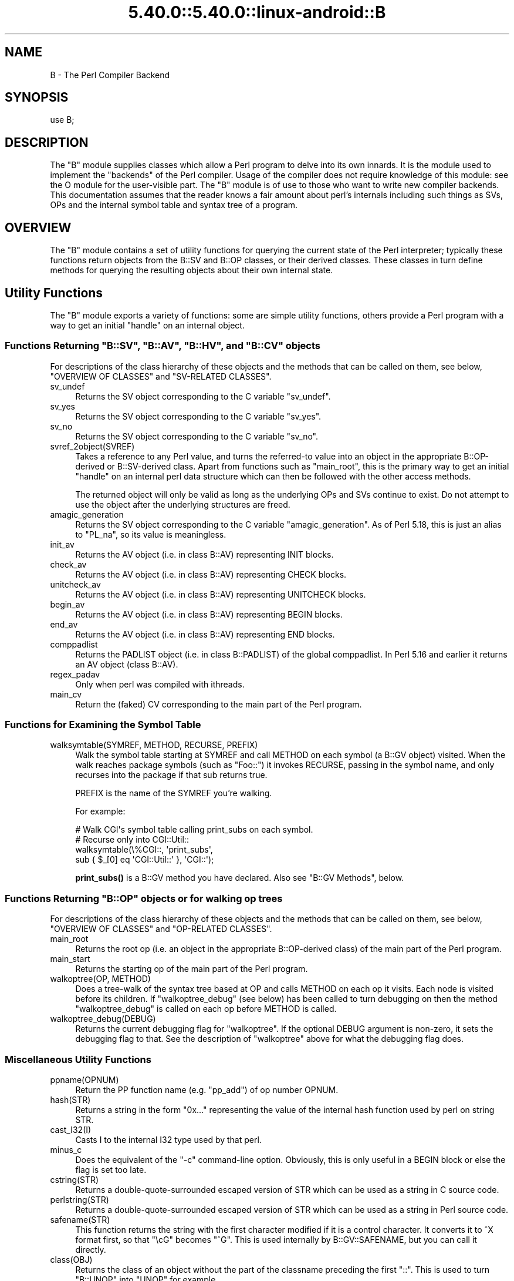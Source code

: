 .\" Automatically generated by Pod::Man 5.0102 (Pod::Simple 3.45)
.\"
.\" Standard preamble:
.\" ========================================================================
.de Sp \" Vertical space (when we can't use .PP)
.if t .sp .5v
.if n .sp
..
.de Vb \" Begin verbatim text
.ft CW
.nf
.ne \\$1
..
.de Ve \" End verbatim text
.ft R
.fi
..
.\" \*(C` and \*(C' are quotes in nroff, nothing in troff, for use with C<>.
.ie n \{\
.    ds C` ""
.    ds C' ""
'br\}
.el\{\
.    ds C`
.    ds C'
'br\}
.\"
.\" Escape single quotes in literal strings from groff's Unicode transform.
.ie \n(.g .ds Aq \(aq
.el       .ds Aq '
.\"
.\" If the F register is >0, we'll generate index entries on stderr for
.\" titles (.TH), headers (.SH), subsections (.SS), items (.Ip), and index
.\" entries marked with X<> in POD.  Of course, you'll have to process the
.\" output yourself in some meaningful fashion.
.\"
.\" Avoid warning from groff about undefined register 'F'.
.de IX
..
.nr rF 0
.if \n(.g .if rF .nr rF 1
.if (\n(rF:(\n(.g==0)) \{\
.    if \nF \{\
.        de IX
.        tm Index:\\$1\t\\n%\t"\\$2"
..
.        if !\nF==2 \{\
.            nr % 0
.            nr F 2
.        \}
.    \}
.\}
.rr rF
.\" ========================================================================
.\"
.IX Title "5.40.0::5.40.0::linux-android::B 3"
.TH 5.40.0::5.40.0::linux-android::B 3 2024-12-13 "perl v5.40.0" "Perl Programmers Reference Guide"
.\" For nroff, turn off justification.  Always turn off hyphenation; it makes
.\" way too many mistakes in technical documents.
.if n .ad l
.nh
.SH NAME
B \- The Perl Compiler Backend
.SH SYNOPSIS
.IX Header "SYNOPSIS"
.Vb 1
\&        use B;
.Ve
.SH DESCRIPTION
.IX Header "DESCRIPTION"
The \f(CW\*(C`B\*(C'\fR module supplies classes which allow a Perl program to delve
into its own innards.  It is the module used to implement the
"backends" of the Perl compiler.  Usage of the compiler does not
require knowledge of this module: see the O module for the
user-visible part.  The \f(CW\*(C`B\*(C'\fR module is of use to those who want to
write new compiler backends.  This documentation assumes that the
reader knows a fair amount about perl's internals including such
things as SVs, OPs and the internal symbol table and syntax tree
of a program.
.SH OVERVIEW
.IX Header "OVERVIEW"
The \f(CW\*(C`B\*(C'\fR module contains a set of utility functions for querying the
current state of the Perl interpreter; typically these functions
return objects from the B::SV and B::OP classes, or their derived
classes.  These classes in turn define methods for querying the
resulting objects about their own internal state.
.SH "Utility Functions"
.IX Header "Utility Functions"
The \f(CW\*(C`B\*(C'\fR module exports a variety of functions: some are simple
utility functions, others provide a Perl program with a way to
get an initial "handle" on an internal object.
.ie n .SS "Functions Returning ""B::SV"", ""B::AV"", ""B::HV"", and ""B::CV"" objects"
.el .SS "Functions Returning \f(CWB::SV\fP, \f(CWB::AV\fP, \f(CWB::HV\fP, and \f(CWB::CV\fP objects"
.IX Subsection "Functions Returning B::SV, B::AV, B::HV, and B::CV objects"
For descriptions of the class hierarchy of these objects and the
methods that can be called on them, see below, "OVERVIEW OF
CLASSES" and "SV-RELATED CLASSES".
.IP sv_undef 4
.IX Item "sv_undef"
Returns the SV object corresponding to the C variable \f(CW\*(C`sv_undef\*(C'\fR.
.IP sv_yes 4
.IX Item "sv_yes"
Returns the SV object corresponding to the C variable \f(CW\*(C`sv_yes\*(C'\fR.
.IP sv_no 4
.IX Item "sv_no"
Returns the SV object corresponding to the C variable \f(CW\*(C`sv_no\*(C'\fR.
.IP svref_2object(SVREF) 4
.IX Item "svref_2object(SVREF)"
Takes a reference to any Perl value, and turns the referred-to value
into an object in the appropriate B::OP\-derived or B::SV\-derived
class.  Apart from functions such as \f(CW\*(C`main_root\*(C'\fR, this is the primary
way to get an initial "handle" on an internal perl data structure
which can then be followed with the other access methods.
.Sp
The returned object will only be valid as long as the underlying OPs
and SVs continue to exist.  Do not attempt to use the object after the
underlying structures are freed.
.IP amagic_generation 4
.IX Item "amagic_generation"
Returns the SV object corresponding to the C variable \f(CW\*(C`amagic_generation\*(C'\fR.
As of Perl 5.18, this is just an alias to \f(CW\*(C`PL_na\*(C'\fR, so its value is
meaningless.
.IP init_av 4
.IX Item "init_av"
Returns the AV object (i.e. in class B::AV) representing INIT blocks.
.IP check_av 4
.IX Item "check_av"
Returns the AV object (i.e. in class B::AV) representing CHECK blocks.
.IP unitcheck_av 4
.IX Item "unitcheck_av"
Returns the AV object (i.e. in class B::AV) representing UNITCHECK blocks.
.IP begin_av 4
.IX Item "begin_av"
Returns the AV object (i.e. in class B::AV) representing BEGIN blocks.
.IP end_av 4
.IX Item "end_av"
Returns the AV object (i.e. in class B::AV) representing END blocks.
.IP comppadlist 4
.IX Item "comppadlist"
Returns the PADLIST object (i.e. in class B::PADLIST) of the global
comppadlist.  In Perl 5.16 and earlier it returns an AV object (class
B::AV).
.IP regex_padav 4
.IX Item "regex_padav"
Only when perl was compiled with ithreads.
.IP main_cv 4
.IX Item "main_cv"
Return the (faked) CV corresponding to the main part of the Perl
program.
.SS "Functions for Examining the Symbol Table"
.IX Subsection "Functions for Examining the Symbol Table"
.IP "walksymtable(SYMREF, METHOD, RECURSE, PREFIX)" 4
.IX Item "walksymtable(SYMREF, METHOD, RECURSE, PREFIX)"
Walk the symbol table starting at SYMREF and call METHOD on each
symbol (a B::GV object) visited.  When the walk reaches package
symbols (such as "Foo::") it invokes RECURSE, passing in the symbol
name, and only recurses into the package if that sub returns true.
.Sp
PREFIX is the name of the SYMREF you're walking.
.Sp
For example:
.Sp
.Vb 4
\&  # Walk CGI\*(Aqs symbol table calling print_subs on each symbol.
\&  # Recurse only into CGI::Util::
\&  walksymtable(\e%CGI::, \*(Aqprint_subs\*(Aq,
\&               sub { $_[0] eq \*(AqCGI::Util::\*(Aq }, \*(AqCGI::\*(Aq);
.Ve
.Sp
\&\fBprint_subs()\fR is a B::GV method you have declared.  Also see "B::GV
Methods", below.
.ie n .SS "Functions Returning ""B::OP"" objects or for walking op trees"
.el .SS "Functions Returning \f(CWB::OP\fP objects or for walking op trees"
.IX Subsection "Functions Returning B::OP objects or for walking op trees"
For descriptions of the class hierarchy of these objects and the
methods that can be called on them, see below, "OVERVIEW OF
CLASSES" and "OP-RELATED CLASSES".
.IP main_root 4
.IX Item "main_root"
Returns the root op (i.e. an object in the appropriate B::OP\-derived
class) of the main part of the Perl program.
.IP main_start 4
.IX Item "main_start"
Returns the starting op of the main part of the Perl program.
.IP "walkoptree(OP, METHOD)" 4
.IX Item "walkoptree(OP, METHOD)"
Does a tree-walk of the syntax tree based at OP and calls METHOD on
each op it visits.  Each node is visited before its children.  If
\&\f(CW\*(C`walkoptree_debug\*(C'\fR (see below) has been called to turn debugging on then
the method \f(CW\*(C`walkoptree_debug\*(C'\fR is called on each op before METHOD is
called.
.IP walkoptree_debug(DEBUG) 4
.IX Item "walkoptree_debug(DEBUG)"
Returns the current debugging flag for \f(CW\*(C`walkoptree\*(C'\fR.  If the optional
DEBUG argument is non-zero, it sets the debugging flag to that.  See
the description of \f(CW\*(C`walkoptree\*(C'\fR above for what the debugging flag
does.
.SS "Miscellaneous Utility Functions"
.IX Subsection "Miscellaneous Utility Functions"
.IP ppname(OPNUM) 4
.IX Item "ppname(OPNUM)"
Return the PP function name (e.g. "pp_add") of op number OPNUM.
.IP hash(STR) 4
.IX Item "hash(STR)"
Returns a string in the form "0x..." representing the value of the
internal hash function used by perl on string STR.
.IP cast_I32(I) 4
.IX Item "cast_I32(I)"
Casts I to the internal I32 type used by that perl.
.IP minus_c 4
.IX Item "minus_c"
Does the equivalent of the \f(CW\*(C`\-c\*(C'\fR command-line option.  Obviously, this
is only useful in a BEGIN block or else the flag is set too late.
.IP cstring(STR) 4
.IX Item "cstring(STR)"
Returns a double-quote-surrounded escaped version of STR which can
be used as a string in C source code.
.IP perlstring(STR) 4
.IX Item "perlstring(STR)"
Returns a double-quote-surrounded escaped version of STR which can
be used as a string in Perl source code.
.IP safename(STR) 4
.IX Item "safename(STR)"
This function returns the string with the first character modified if it
is a control character.  It converts it to ^X format first, so that "\ecG"
becomes "^G".  This is used internally by B::GV::SAFENAME, but
you can call it directly.
.IP class(OBJ) 4
.IX Item "class(OBJ)"
Returns the class of an object without the part of the classname
preceding the first \f(CW"::"\fR.  This is used to turn \f(CW"B::UNOP"\fR into
\&\f(CW"UNOP"\fR for example.
.IP threadsv_names 4
.IX Item "threadsv_names"
This used to provide support for the old 5.005 threading module. It now
does nothing.
.SS "Exported utility variables"
.IX Subsection "Exported utility variables"
.ie n .IP @optype 4
.el .IP \f(CW@optype\fR 4
.IX Item "@optype"
.Vb 1
\&  my $op_type = $optype[$op_type_num];
.Ve
.Sp
A simple mapping of the op type number to its type (like 'COP' or 'BINOP').
.ie n .IP @specialsv_name 4
.el .IP \f(CW@specialsv_name\fR 4
.IX Item "@specialsv_name"
.Vb 1
\&  my $sv_name = $specialsv_name[$sv_index];
.Ve
.Sp
Certain SV types are considered 'special'.  They're represented by
B::SPECIAL and are referred to by a number from the specialsv_list.
This array maps that number back to the name of the SV (like 'Nullsv'
or '&PL_sv_undef').
.SH "OVERVIEW OF CLASSES"
.IX Header "OVERVIEW OF CLASSES"
The C structures used by Perl's internals to hold SV and OP
information (PVIV, AV, HV, ..., OP, SVOP, UNOP, ...) are modelled on a
class hierarchy and the \f(CW\*(C`B\*(C'\fR module gives access to them via a true
object hierarchy.  Structure fields which point to other objects
(whether types of SV or types of OP) are represented by the \f(CW\*(C`B\*(C'\fR
module as Perl objects of the appropriate class.
.PP
The bulk of the \f(CW\*(C`B\*(C'\fR module is the methods for accessing fields of
these structures.
.PP
Note that all access is read-only.  You cannot modify the internals by
using this module.  Also, note that the B::OP and B::SV objects created
by this module are only valid for as long as the underlying objects
exist; their creation doesn't increase the reference counts of the
underlying objects.  Trying to access the fields of a freed object will
give incomprehensible results, or worse.
.SS "SV-RELATED CLASSES"
.IX Subsection "SV-RELATED CLASSES"
B::IV, B::NV, B::PV, B::PVIV, B::PVNV, B::PVMG,
B::PVLV, B::AV, B::HV, B::CV, B::GV, B::FM, B::IO.  These classes
correspond in the obvious way to the underlying C structures of similar names.
The inheritance hierarchy mimics the underlying C "inheritance":
.PP
.Vb 10
\&                           B::SV
\&                             |
\&                +\-\-\-\-\-\-\-\-\-\-\-\-+\-\-\-\-\-\-\-\-\-\-\-\-+
\&                |            |            |
\&              B::PV        B::IV        B::NV
\&               /  \e         /           /
\&              /    \e       /           /
\&        B::INVLIST  B::PVIV           /
\&                         \e           /
\&                          \e         /
\&                           \e       /
\&                            B::PVNV
\&                               |
\&                               |
\&                            B::PVMG
\&                               |
\&           +\-\-\-\-\-\-\-+\-\-\-\-\-\-\-+\-\-\-+\-\-\-+\-\-\-\-\-\-\-+\-\-\-\-\-\-\-+
\&           |       |       |       |       |       |
\&         B::AV   B::GV   B::HV   B::CV   B::IO B::REGEXP
\&                   |               |
\&                   |               |
\&                B::PVLV          B::FM
.Ve
.PP
Access methods correspond to the underlying C macros for field access,
usually with the leading "class indication" prefix removed (Sv, Av,
Hv, ...).  The leading prefix is only left in cases where its removal
would cause a clash in method name.  For example, \f(CW\*(C`GvREFCNT\*(C'\fR stays
as-is since its abbreviation would clash with the "superclass" method
\&\f(CW\*(C`REFCNT\*(C'\fR (corresponding to the C function \f(CW\*(C`SvREFCNT\*(C'\fR).
.SS "B::SV Methods"
.IX Subsection "B::SV Methods"
.IP REFCNT 4
.IX Item "REFCNT"
.PD 0
.IP FLAGS 4
.IX Item "FLAGS"
.IP IsBOOL 4
.IX Item "IsBOOL"
.PD
Returns true if the SV is a boolean (true or false).
You can then use \f(CW\*(C`TRUE\*(C'\fR to check if the value is true or false.
.Sp
.Vb 5
\&    my $something = ( 1 == 1 ) # boolean true
\&                 || ( 1 == 0 ) # boolean false
\&                 || 42         # IV true
\&                 || 0;         # IV false
\&    my $sv = B::svref_2object(\e$something);
\&
\&    say q[Not a boolean value]
\&        if ! $sv\->IsBOOL;
\&
\&    say q[This is a boolean with value: true]
\&        if   $sv\->IsBOOL && $sv\->TRUE_nomg;
\&
\&    say q[This is a boolean with value: false]
\&        if   $sv\->IsBOOL && ! $sv\->TRUE_nomg;
.Ve
.IP object_2svref 4
.IX Item "object_2svref"
Returns a reference to the regular scalar corresponding to this
B::SV object.  In other words, this method is the inverse operation
to the \fBsvref_2object()\fR subroutine.  This scalar and other data it points
at should be considered read-only: modifying them is neither safe nor
guaranteed to have a sensible effect.
.IP TRUE 4
.IX Item "TRUE"
Returns a boolean indicating hether Perl would evaluate the SV as true or
false.
.Sp
\&\fBWarning\fR this call performs 'get' magic. If you only want to check the
nature of this SV use \f(CW\*(C`TRUE_nomg\*(C'\fR helper.
.Sp
This is an alias for \f(CWSvTRUE($sv)\fR.
.IP TRUE_nomg 4
.IX Item "TRUE_nomg"
Check if the value is true (do not perform 'get' magic).
Returns a boolean indicating whether Perl would evaluate the SV as true or
false.
.Sp
This is an alias for \f(CWSvTRUE_nomg($sv)\fR.
.SS "B::IV Methods"
.IX Subsection "B::IV Methods"
.IP IV 4
.IX Item "IV"
Returns the value of the IV, \fIinterpreted as
a signed integer\fR.  This will be misleading
if \f(CW\*(C`FLAGS & SVf_IVisUV\*(C'\fR.  Perhaps you want the
\&\f(CW\*(C`int_value\*(C'\fR method instead?
.IP IVX 4
.IX Item "IVX"
.PD 0
.IP UVX 4
.IX Item "UVX"
.IP int_value 4
.IX Item "int_value"
.PD
This method returns the value of the IV as an integer.
It differs from \f(CW\*(C`IV\*(C'\fR in that it returns the correct
value regardless of whether it's stored signed or
unsigned.
.IP needs64bits 4
.IX Item "needs64bits"
.PD 0
.IP packiv 4
.IX Item "packiv"
.PD
.SS "B::NV Methods"
.IX Subsection "B::NV Methods"
.IP NV 4
.IX Item "NV"
.PD 0
.IP NVX 4
.IX Item "NVX"
.IP COP_SEQ_RANGE_LOW 4
.IX Item "COP_SEQ_RANGE_LOW"
.IP COP_SEQ_RANGE_HIGH 4
.IX Item "COP_SEQ_RANGE_HIGH"
.PD
These last two are only valid for pad name SVs.  They only existed in the
B::NV class before Perl 5.22.  In 5.22 they were moved to the B::PADNAME
class.
.SS "B::RV Methods"
.IX Subsection "B::RV Methods"
.IP RV 4
.IX Item "RV"
.SS "B::PV Methods"
.IX Subsection "B::PV Methods"
.PD 0
.IP PV 4
.IX Item "PV"
.PD
This method is the one you usually want.  It constructs a
string using the length and offset information in the struct:
for ordinary scalars it will return the string that you'd see
from Perl, even if it contains null characters.
.IP RV 4
.IX Item "RV"
Same as B::RV::RV, except that it will \fBdie()\fR if the PV isn't
a reference.
.IP PVX 4
.IX Item "PVX"
This method is less often useful.  It assumes that the string
stored in the struct is null-terminated, and disregards the
length information.
.Sp
It is the appropriate method to use if you need to get the name
of a lexical variable from a padname array.  Lexical variable names
are always stored with a null terminator, and the length field
(CUR) is overloaded for other purposes and can't be relied on here.
.IP CUR 4
.IX Item "CUR"
This method returns the internal length field, which consists of the number
of internal bytes, not necessarily the number of logical characters.
.IP LEN 4
.IX Item "LEN"
This method returns the number of bytes allocated (via malloc) for storing
the string.  This is 0 if the scalar does not "own" the string.
.SS "B::PVMG Methods"
.IX Subsection "B::PVMG Methods"
.IP MAGIC 4
.IX Item "MAGIC"
.PD 0
.IP SvSTASH 4
.IX Item "SvSTASH"
.PD
.SS "B::MAGIC Methods"
.IX Subsection "B::MAGIC Methods"
.IP MOREMAGIC 4
.IX Item "MOREMAGIC"
.PD 0
.IP precomp 4
.IX Item "precomp"
.PD
Only valid on r\-magic, returns the string that generated the regexp.
.IP PRIVATE 4
.IX Item "PRIVATE"
.PD 0
.IP TYPE 4
.IX Item "TYPE"
.IP FLAGS 4
.IX Item "FLAGS"
.IP OBJ 4
.IX Item "OBJ"
.PD
Will \fBdie()\fR if called on r\-magic.
.IP PTR 4
.IX Item "PTR"
.PD 0
.IP REGEX 4
.IX Item "REGEX"
.PD
Only valid on r\-magic, returns the integer value of the REGEX stored
in the MAGIC.
.SS "B::INVLIST Methods"
.IX Subsection "B::INVLIST Methods"
.IP prev_index 4
.IX Item "prev_index"
Returns the cache result of previous \fBinvlist_search()\fR (internal usage)
.IP is_offset 4
.IX Item "is_offset"
Returns a boolean value (0 or 1) to know if the invlist is using an offset.
When false the list begins with the code point U+0000.
When true the list begins with the following elements.
.IP array_len 4
.IX Item "array_len"
Returns an integer with the size of the array used to define the invlist.
.IP get_invlist_array 4
.IX Item "get_invlist_array"
This method returns a list of integers representing the array used by the
invlist.
Note: this cannot be used while in middle of iterating on an invlist and croaks.
.SS "B::PVLV Methods"
.IX Subsection "B::PVLV Methods"
.IP TARGOFF 4
.IX Item "TARGOFF"
.PD 0
.IP TARGLEN 4
.IX Item "TARGLEN"
.IP TYPE 4
.IX Item "TYPE"
.IP TARG 4
.IX Item "TARG"
.PD
.SS "B::BM Methods"
.IX Subsection "B::BM Methods"
.IP USEFUL 4
.IX Item "USEFUL"
.PD 0
.IP PREVIOUS 4
.IX Item "PREVIOUS"
.IP RARE 4
.IX Item "RARE"
.IP TABLE 4
.IX Item "TABLE"
.PD
.SS "B::REGEXP Methods"
.IX Subsection "B::REGEXP Methods"
.IP REGEX 4
.IX Item "REGEX"
.PD 0
.IP precomp 4
.IX Item "precomp"
.IP qr_anoncv 4
.IX Item "qr_anoncv"
.IP compflags 4
.IX Item "compflags"
.PD
The last two were added in Perl 5.22.
.SS "B::GV Methods"
.IX Subsection "B::GV Methods"
.IP is_empty 4
.IX Item "is_empty"
This method returns TRUE if the GP field of the GV is NULL.
.IP NAME 4
.IX Item "NAME"
.PD 0
.IP SAFENAME 4
.IX Item "SAFENAME"
.PD
This method returns the name of the glob, but if the first
character of the name is a control character, then it converts
it to ^X first, so that *^G would return "^G" rather than "\ecG".
.Sp
It's useful if you want to print out the name of a variable.
If you restrict yourself to globs which exist at compile-time
then the result ought to be unambiguous, because code like
\&\f(CW\*(C`${"^G"} = 1\*(C'\fR is compiled as two ops \- a constant string and
a dereference (rv2gv) \- so that the glob is created at runtime.
.Sp
If you're working with globs at runtime, and need to disambiguate
*^G from *{"^G"}, then you should use the raw NAME method.
.IP STASH 4
.IX Item "STASH"
.PD 0
.IP SV 4
.IX Item "SV"
.IP IO 4
.IX Item "IO"
.IP FORM 4
.IX Item "FORM"
.IP AV 4
.IX Item "AV"
.IP HV 4
.IX Item "HV"
.IP EGV 4
.IX Item "EGV"
.IP CV 4
.IX Item "CV"
.IP CVGEN 4
.IX Item "CVGEN"
.IP LINE 4
.IX Item "LINE"
.IP FILE 4
.IX Item "FILE"
.IP FILEGV 4
.IX Item "FILEGV"
.IP GvREFCNT 4
.IX Item "GvREFCNT"
.IP FLAGS 4
.IX Item "FLAGS"
.IP GPFLAGS 4
.IX Item "GPFLAGS"
.PD
This last one is present only in perl 5.22.0 and higher.
.SS "B::IO Methods"
.IX Subsection "B::IO Methods"
B::IO objects derive from IO objects and you will get more information from
the IO object itself.
.PP
For example:
.PP
.Vb 3
\&  $gvio = B::svref_2object(\e*main::stdin)\->IO;
\&  $IO = $gvio\->object_2svref();
\&  $fd = $IO\->fileno();
.Ve
.IP LINES 4
.IX Item "LINES"
.PD 0
.IP PAGE 4
.IX Item "PAGE"
.IP PAGE_LEN 4
.IX Item "PAGE_LEN"
.IP LINES_LEFT 4
.IX Item "LINES_LEFT"
.IP TOP_NAME 4
.IX Item "TOP_NAME"
.IP TOP_GV 4
.IX Item "TOP_GV"
.IP FMT_NAME 4
.IX Item "FMT_NAME"
.IP FMT_GV 4
.IX Item "FMT_GV"
.IP BOTTOM_NAME 4
.IX Item "BOTTOM_NAME"
.IP BOTTOM_GV 4
.IX Item "BOTTOM_GV"
.IP SUBPROCESS 4
.IX Item "SUBPROCESS"
.IP IoTYPE 4
.IX Item "IoTYPE"
.PD
A character symbolizing the type of IO Handle.
.Sp
.Vb 12
\&  \-     STDIN/OUT
\&  I     STDIN/OUT/ERR
\&  <     read\-only
\&  >     write\-only
\&  a     append
\&  +     read and write
\&  s     socket
\&  |     pipe
\&  I     IMPLICIT
\&  #     NUMERIC
\&  space closed handle
\&  \e0    closed internal handle
.Ve
.IP IoFLAGS 4
.IX Item "IoFLAGS"
.PD 0
.IP IsSTD 4
.IX Item "IsSTD"
.PD
Takes one argument ( 'stdin' | 'stdout' | 'stderr' ) and returns true
if the IoIFP of the object is equal to the handle whose name was
passed as argument; i.e., \f(CW$io\fR\->IsSTD('stderr') is true if
IoIFP($io) == \fBPerlIO_stderr()\fR.
.SS "B::AV Methods"
.IX Subsection "B::AV Methods"
.IP FILL 4
.IX Item "FILL"
.PD 0
.IP MAX 4
.IX Item "MAX"
.IP ARRAY 4
.IX Item "ARRAY"
.IP ARRAYelt 4
.IX Item "ARRAYelt"
.PD
Like \f(CW\*(C`ARRAY\*(C'\fR, but takes an index as an argument to get only one element,
rather than a list of all of them.
.SS "B::CV Methods"
.IX Subsection "B::CV Methods"
.IP STASH 4
.IX Item "STASH"
.PD 0
.IP START 4
.IX Item "START"
.IP ROOT 4
.IX Item "ROOT"
.IP GV 4
.IX Item "GV"
.IP FILE 4
.IX Item "FILE"
.IP DEPTH 4
.IX Item "DEPTH"
.IP PADLIST 4
.IX Item "PADLIST"
.PD
Returns a B::PADLIST object.
.IP OUTSIDE 4
.IX Item "OUTSIDE"
.PD 0
.IP OUTSIDE_SEQ 4
.IX Item "OUTSIDE_SEQ"
.IP XSUB 4
.IX Item "XSUB"
.IP XSUBANY 4
.IX Item "XSUBANY"
.PD
For constant subroutines, returns the constant SV returned by the subroutine.
.IP CvFLAGS 4
.IX Item "CvFLAGS"
.PD 0
.IP const_sv 4
.IX Item "const_sv"
.IP NAME_HEK 4
.IX Item "NAME_HEK"
.PD
Returns the name of a lexical sub, otherwise \f(CW\*(C`undef\*(C'\fR.
.SS "B::HV Methods"
.IX Subsection "B::HV Methods"
.IP FILL 4
.IX Item "FILL"
.PD 0
.IP MAX 4
.IX Item "MAX"
.IP KEYS 4
.IX Item "KEYS"
.IP RITER 4
.IX Item "RITER"
.IP NAME 4
.IX Item "NAME"
.IP ARRAY 4
.IX Item "ARRAY"
.PD
.SS "OP-RELATED CLASSES"
.IX Subsection "OP-RELATED CLASSES"
\&\f(CW\*(C`B::OP\*(C'\fR, \f(CW\*(C`B::UNOP\*(C'\fR, \f(CW\*(C`B::UNOP_AUX\*(C'\fR, \f(CW\*(C`B::BINOP\*(C'\fR, \f(CW\*(C`B::LOGOP\*(C'\fR,
\&\f(CW\*(C`B::LISTOP\*(C'\fR, \f(CW\*(C`B::PMOP\*(C'\fR, \f(CW\*(C`B::SVOP\*(C'\fR, \f(CW\*(C`B::PADOP\*(C'\fR, \f(CW\*(C`B::PVOP\*(C'\fR, \f(CW\*(C`B::LOOP\*(C'\fR,
\&\f(CW\*(C`B::COP\*(C'\fR, \f(CW\*(C`B::METHOP\*(C'\fR.
.PP
These classes correspond in the obvious way to the underlying C
structures of similar names.  The inheritance hierarchy mimics the
underlying C "inheritance":
.PP
.Vb 10
\&                                 B::OP
\&                                   |
\&                   +\-\-\-\-\-\-\-\-\-\-+\-\-\-\-\-\-\-\-\-+\-\-\-\-\-\-\-\-+\-\-\-\-\-\-\-+\-\-\-\-\-\-\-\-\-+
\&                   |          |         |        |       |         |
\&                B::UNOP    B::SVOP  B::PADOP  B::COP  B::PVOP  B::METHOP
\&                   |
\&               +\-\-\-+\-\-\-+\-\-\-\-\-\-\-\-\-+
\&               |       |         |
\&           B::BINOP  B::LOGOP  B::UNOP_AUX
\&               |
\&               |
\&           B::LISTOP
\&               |
\&           +\-\-\-+\-\-\-+
\&           |       |
\&        B::LOOP   B::PMOP
.Ve
.PP
Access methods correspond to the underlying C structure field names,
with the leading "class indication" prefix (\f(CW"op_"\fR) removed.
.SS "B::OP Methods"
.IX Subsection "B::OP Methods"
These methods get the values of similarly named fields within the OP
data structure.  See top of \f(CW\*(C`op.h\*(C'\fR for more info.
.IP next 4
.IX Item "next"
.PD 0
.IP sibling 4
.IX Item "sibling"
.IP parent 4
.IX Item "parent"
.PD
Returns the OP's parent. If it has no parent, or if your perl wasn't built
with \f(CW\*(C`\-DPERL_OP_PARENT\*(C'\fR, returns NULL.
.Sp
Note that the global variable \f(CW$B::OP::does_parent\fR is undefined on older
perls that don't support the \f(CW\*(C`parent\*(C'\fR method, is defined but false on
perls that support the method but were built without  \f(CW\*(C`\-DPERL_OP_PARENT\*(C'\fR,
and is true otherwise.
.IP name 4
.IX Item "name"
This returns the op name as a string (e.g. "add", "rv2av").
.IP ppaddr 4
.IX Item "ppaddr"
This returns the function name as a string (e.g. "PL_ppaddr[OP_ADD]",
"PL_ppaddr[OP_RV2AV]").
.IP desc 4
.IX Item "desc"
This returns the op description from the global C PL_op_desc array
(e.g. "addition" "array deref").
.IP targ 4
.IX Item "targ"
.PD 0
.IP type 4
.IX Item "type"
.IP opt 4
.IX Item "opt"
.IP flags 4
.IX Item "flags"
.IP private 4
.IX Item "private"
.IP spare 4
.IX Item "spare"
.PD
.SS "B::UNOP Method"
.IX Subsection "B::UNOP Method"
.IP first 4
.IX Item "first"
.SS "B::UNOP_AUX Methods (since 5.22)"
.IX Subsection "B::UNOP_AUX Methods (since 5.22)"
.PD 0
.IP aux_list(cv) 4
.IX Item "aux_list(cv)"
.PD
This returns a list of the elements of the op's aux data structure,
or a null list if there is no aux. What will be returned depends on the
object's type, but will typically be a collection of \f(CW\*(C`B::IV\*(C'\fR, \f(CW\*(C`B::GV\*(C'\fR,
etc. objects. \f(CW\*(C`cv\*(C'\fR is the \f(CW\*(C`B::CV\*(C'\fR object representing the sub that the
op is contained within.
.IP string(cv) 4
.IX Item "string(cv)"
This returns a textual representation of the object (likely to b useful
for deparsing and debugging), or an empty string if the op type doesn't
support this. \f(CW\*(C`cv\*(C'\fR is the \f(CW\*(C`B::CV\*(C'\fR object representing the sub that the
op is contained within.
.SS "B::BINOP Method"
.IX Subsection "B::BINOP Method"
.IP last 4
.IX Item "last"
.SS "B::LOGOP Method"
.IX Subsection "B::LOGOP Method"
.PD 0
.IP other 4
.IX Item "other"
.PD
.SS "B::LISTOP Method"
.IX Subsection "B::LISTOP Method"
.IP children 4
.IX Item "children"
.SS "B::PMOP Methods"
.IX Subsection "B::PMOP Methods"
.PD 0
.IP pmreplroot 4
.IX Item "pmreplroot"
.IP pmreplstart 4
.IX Item "pmreplstart"
.IP pmflags 4
.IX Item "pmflags"
.IP precomp 4
.IX Item "precomp"
.IP pmoffset 4
.IX Item "pmoffset"
.PD
Only when perl was compiled with ithreads.
.IP code_list 4
.IX Item "code_list"
Since perl 5.17.1
.IP pmregexp 4
.IX Item "pmregexp"
Added in perl 5.22, this method returns the B::REGEXP associated with the
op.  While PMOPs do not actually have \f(CW\*(C`pmregexp\*(C'\fR fields under threaded
builds, this method returns the regexp under threads nonetheless, for
convenience.
.SS "B::SVOP Methods"
.IX Subsection "B::SVOP Methods"
.IP sv 4
.IX Item "sv"
.PD 0
.IP gv 4
.IX Item "gv"
.PD
.SS "B::PADOP Method"
.IX Subsection "B::PADOP Method"
.IP padix 4
.IX Item "padix"
.SS "B::PVOP Method"
.IX Subsection "B::PVOP Method"
.PD 0
.IP pv 4
.IX Item "pv"
.PD
.SS "B::LOOP Methods"
.IX Subsection "B::LOOP Methods"
.IP redoop 4
.IX Item "redoop"
.PD 0
.IP nextop 4
.IX Item "nextop"
.IP lastop 4
.IX Item "lastop"
.PD
.SS "B::COP Methods"
.IX Subsection "B::COP Methods"
The \f(CW\*(C`B::COP\*(C'\fR class is used for "nextstate" and "dbstate" ops.  As of Perl
5.22, it is also used for "null" ops that started out as COPs.
.IP label 4
.IX Item "label"
.PD 0
.IP stash 4
.IX Item "stash"
.IP stashpv 4
.IX Item "stashpv"
.IP "stashoff (threaded only)" 4
.IX Item "stashoff (threaded only)"
.IP file 4
.IX Item "file"
.IP cop_seq 4
.IX Item "cop_seq"
.IP line 4
.IX Item "line"
.IP warnings 4
.IX Item "warnings"
.IP io 4
.IX Item "io"
.IP hints 4
.IX Item "hints"
.IP hints_hash 4
.IX Item "hints_hash"
.PD
.SS "B::METHOP Methods (Since Perl 5.22)"
.IX Subsection "B::METHOP Methods (Since Perl 5.22)"
.IP first 4
.IX Item "first"
.PD 0
.IP meth_sv 4
.IX Item "meth_sv"
.PD
.SS "PAD-RELATED CLASSES"
.IX Subsection "PAD-RELATED CLASSES"
Perl 5.18 introduced a new class, B::PADLIST, returned by B::CV's
\&\f(CW\*(C`PADLIST\*(C'\fR method.
.PP
Perl 5.22 introduced the B::PADNAMELIST and B::PADNAME classes.
.SS "B::PADLIST Methods"
.IX Subsection "B::PADLIST Methods"
.IP MAX 4
.IX Item "MAX"
.PD 0
.IP ARRAY 4
.IX Item "ARRAY"
.PD
A list of pads.  The first one is a B::PADNAMELIST containing the names.
The rest are currently B::AV objects, but that could
change in future versions.
.IP ARRAYelt 4
.IX Item "ARRAYelt"
Like \f(CW\*(C`ARRAY\*(C'\fR, but takes an index as an argument to get only one element,
rather than a list of all of them.
.IP NAMES 4
.IX Item "NAMES"
This method, introduced in 5.22, returns the B::PADNAMELIST.  It is
equivalent to \f(CW\*(C`ARRAYelt\*(C'\fR with a 0 argument.
.IP REFCNT 4
.IX Item "REFCNT"
.PD 0
.IP id 4
.IX Item "id"
.PD
This method, introduced in 5.22, returns an ID shared by clones of the same
padlist.
.IP outid 4
.IX Item "outid"
This method, also added in 5.22, returns the ID of the outer padlist.
.SS "B::PADNAMELIST Methods"
.IX Subsection "B::PADNAMELIST Methods"
.IP MAX 4
.IX Item "MAX"
.PD 0
.IP ARRAY 4
.IX Item "ARRAY"
.IP ARRAYelt 4
.IX Item "ARRAYelt"
.PD
These two methods return the pad names, using B::SPECIAL objects for null
pointers and B::PADNAME objects otherwise.
.IP REFCNT 4
.IX Item "REFCNT"
.SS "B::PADNAME Methods"
.IX Subsection "B::PADNAME Methods"
.PD 0
.IP PV 4
.IX Item "PV"
.IP PVX 4
.IX Item "PVX"
.IP LEN 4
.IX Item "LEN"
.IP REFCNT 4
.IX Item "REFCNT"
.IP GEN 4
.IX Item "GEN"
.IP FLAGS 4
.IX Item "FLAGS"
.PD
For backward-compatibility, if the PADNAMEt_OUTER flag is set, the FLAGS
method adds the SVf_FAKE flag, too.
.IP TYPE 4
.IX Item "TYPE"
A B::HV object representing the stash for a typed lexical.
.IP SvSTASH 4
.IX Item "SvSTASH"
A backward-compatibility alias for TYPE.
.IP OURSTASH 4
.IX Item "OURSTASH"
A B::HV object representing the stash for 'our' variables.
.IP PROTOCV 4
.IX Item "PROTOCV"
The prototype CV for a 'my' sub.
.IP COP_SEQ_RANGE_LOW 4
.IX Item "COP_SEQ_RANGE_LOW"
.PD 0
.IP COP_SEQ_RANGE_HIGH 4
.IX Item "COP_SEQ_RANGE_HIGH"
.PD
Sequence numbers representing the scope within which a lexical is visible.
Meaningless if PADNAMEt_OUTER is set.
.IP PARENT_PAD_INDEX 4
.IX Item "PARENT_PAD_INDEX"
Only meaningful if PADNAMEt_OUTER is set.
.IP PARENT_FAKELEX_FLAGS 4
.IX Item "PARENT_FAKELEX_FLAGS"
Only meaningful if PADNAMEt_OUTER is set.
.IP IsUndef 4
.IX Item "IsUndef"
Returns a boolean value to check if the padname is PL_padname_undef.
.ie n .SS $B::overlay
.el .SS \f(CW$B::overlay\fP
.IX Subsection "$B::overlay"
Although the optree is read-only, there is an overlay facility that allows
you to override what values the various B::*OP methods return for a
particular op. \f(CW$B::overlay\fR should be set to reference a two-deep hash:
indexed by OP address, then method name. Whenever a an op method is
called, the value in the hash is returned if it exists. This facility is
used by B::Deparse to "undo" some optimisations. For example:
.PP
.Vb 11
\&    local $B::overlay = {};
\&    ...
\&    if ($op\->name eq "foo") {
\&        $B::overlay\->{$$op} = {
\&                name => \*(Aqbar\*(Aq,
\&                next => $op\->next\->next,
\&        };
\&    }
\&    ...
\&    $op\->name # returns "bar"
\&    $op\->next # returns the next op but one
.Ve
.SH AUTHOR
.IX Header "AUTHOR"
Malcolm Beattie, \f(CW\*(C`mbeattie@sable.ox.ac.uk\*(C'\fR
